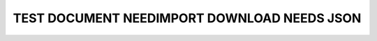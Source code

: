 TEST DOCUMENT NEEDIMPORT DOWNLOAD NEEDS JSON
============================================

.. story:: A story
   :id: STORY_1

   some.

.. spec:: A Spec
   :id: SPEC_1

   other.

.. needimport:: http://my_company.com/docs/v1/remote-needs.json
   :id_prefix: IMP_
   :version: 1.0
   :filter: "ext_test" in tags

